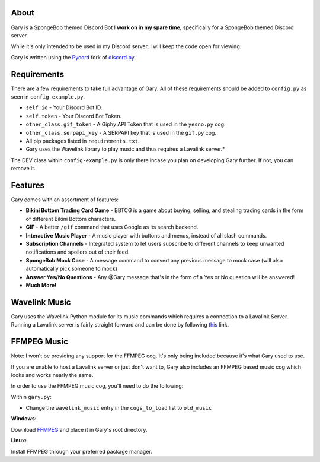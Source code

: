 .. image:: https://img.shields.io/github/v/release/Pycord-Development/pycord?include_prereleases&label=Pycord%20Version&logo=github&sort=semver&style=for-the-badge&logoColor=white
   :target: https://github.com/Pycord-Development/pycord/releases/tag/v2.0.0
   :alt: Pycord Version

About
-----
Gary is a SpongeBob themed Discord Bot I **work on in my spare time**, specifically for a SpongeBob themed Discord server.

While it's only intended to be used in my Discord server, I will keep the code open for viewing.

Gary is written using the `Pycord <https://github.com/Pycord-Development/pycord>`__ fork of `discord.py <https://github.com/Rapptz/discord.py>`__.

Requirements
------------

There are a few requirements to take full advantage of Gary.
All of these requirements should be added to ``config.py`` as seen in ``config-example.py``.

- ``self.id`` - Your Discord Bot ID.
- ``self.token`` - Your Discord Bot Token.
- ``other_class.gif_token`` - A Giphy API Token that is used in the ``yesno.py`` cog.
- ``other_class.serpapi_key`` - A SERPAPI key that is used in the ``gif.py`` cog.
- All pip packages listed in ``requirements.txt``.
- Gary uses the Wavelink library to play music and thus requires a Lavalink server.*

The DEV class within ``config-example.py`` is only there incase you plan on developing Gary further. If not, you can remove it.

Features
--------

Gary comes with an assortment of features:

- **Bikini Bottom Trading Card Game** -  BBTCG is a game about buying, selling, and stealing trading cards in the form of different Bikini Bottom characters.
- **GIF** - A better ``/gif`` command that uses Google as its search backend.
- **Interactive Music Player** - A music player with buttons and menus, instead of all slash commands.
- **Subscription Channels** - Integrated system to let users subscribe to different channels to keep unwanted notifications and spoilers out of their feed.
- **SpongeBob Mock Case** - A message command to convert any previous message to mock case (will also automatically pick someone to mock)
- **Answer Yes/No Questions** - Any @Gary message that's in the form of a Yes or No question will be answered! 
- **Much More!**

Wavelink Music
--------------

Gary uses the Wavelink Python module for its music commands which requires a connection to a Lavalink Server.
Running a Lavalink server is fairly straight forward and can be done by following `this <https://dsharpplus.github.io/articles/audio/lavalink/setup.html>`__ link.

FFMPEG Music
------------
Note: I won't be providing any support for the FFMPEG cog. It's only being included because it's what Gary used to use.

If you are unable to host a Lavalink server or just don't want to, Gary also includes an FFMPEG based music cog which looks and works nearly the same.

In order to use the FFMPEG music cog, you'll need to do the following:

Within ``gary.py``:

- Change the ``wavelink_music`` entry in the ``cogs_to_load`` list to ``old_music``

**Windows:**

Download `FFMPEG <https://ffmpeg.org/download.html>`__  and place it in Gary's root directory.

**Linux:**

Install FFMPEG through your preferred package manager.

